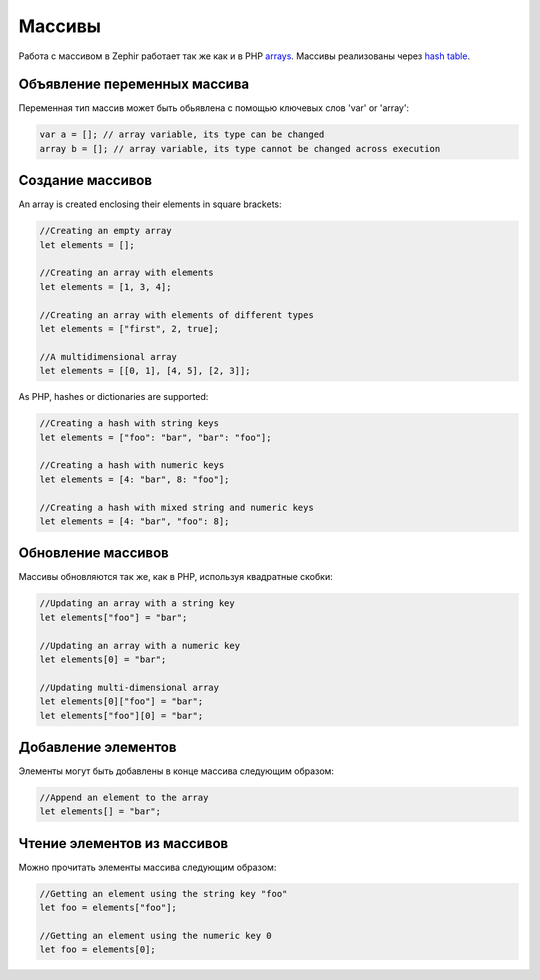 Массивы
=======
Работа с массивом в Zephir работает так же как и в PHP arrays_.
Массивы реализованы через `hash table`_.

Объявление переменных массива
-----------------------------
Переменная тип массив может быть обьявлена с помощью ключевых слов 'var' or 'array':

.. code-block:: zephir

	var a = []; // array variable, its type can be changed
	array b = []; // array variable, its type cannot be changed across execution

Создание массивов
-----------------
An array is created enclosing their elements in square brackets:

.. code-block:: zephir

	//Creating an empty array
	let elements = [];

	//Creating an array with elements
	let elements = [1, 3, 4];

	//Creating an array with elements of different types
	let elements = ["first", 2, true];

	//A multidimensional array
	let elements = [[0, 1], [4, 5], [2, 3]];

As PHP, hashes or dictionaries are supported:

.. code-block:: zephir

	//Creating a hash with string keys
	let elements = ["foo": "bar", "bar": "foo"];

	//Creating a hash with numeric keys
	let elements = [4: "bar", 8: "foo"];

	//Creating a hash with mixed string and numeric keys
	let elements = [4: "bar", "foo": 8];

Обновление массивов
-------------------
Массивы обновляются так же, как в PHP, используя квадратные скобки:

.. code-block:: zephir

	//Updating an array with a string key
	let elements["foo"] = "bar";

	//Updating an array with a numeric key
	let elements[0] = "bar";

	//Updating multi-dimensional array
	let elements[0]["foo"] = "bar";
	let elements["foo"][0] = "bar";

Добавление элементов
--------------------
Элементы могут быть добавлены в конце массива следующим образом:

.. code-block:: zephir

	//Append an element to the array
	let elements[] = "bar";

Чтение элементов из массивов
----------------------------
Можно прочитать элементы массива следующим образом:

.. code-block:: zephir

	//Getting an element using the string key "foo"
	let foo = elements["foo"];

	//Getting an element using the numeric key 0
	let foo = elements[0];

.. _arrays: http://www.php.net/manual/en/language.types.array.php
.. _`hash table`: http://en.wikipedia.org/wiki/Hash_table
